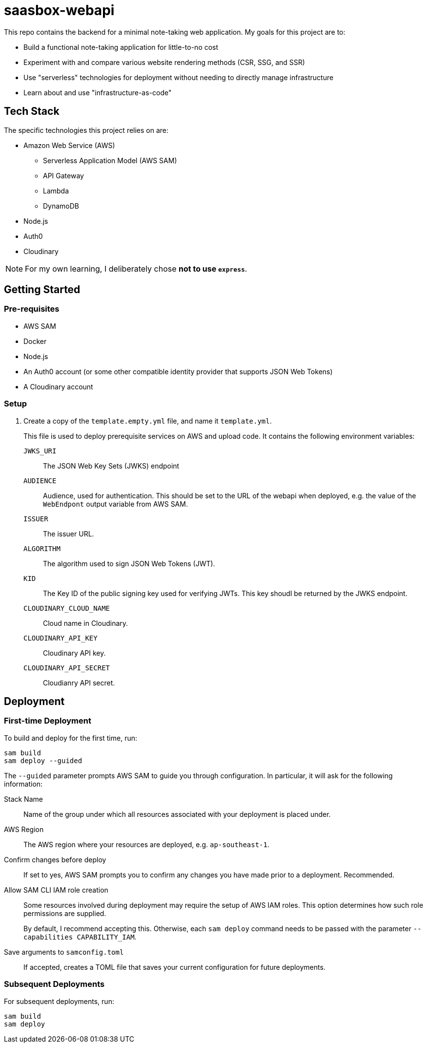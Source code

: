 = saasbox-webapi

This repo contains the backend for a minimal note-taking web application.
My goals for this project are to:

* Build a functional note-taking application for little-to-no cost
* Experiment with and compare various website rendering methods (CSR, SSG, and SSR)
* Use "serverless" technologies for deployment without needing to directly manage infrastructure
* Learn about and use "infrastructure-as-code"

== Tech Stack

The specific technologies this project relies on are:

* Amazon Web Service (AWS)
** Serverless Application Model (AWS SAM)
** API Gateway
** Lambda
** DynamoDB
* Node.js
* Auth0
* Cloudinary

NOTE: For my own learning, I deliberately chose **not to use `express`**.

== Getting Started

=== Pre-requisites

* AWS SAM
* Docker
* Node.js
* An Auth0 account (or some other compatible identity provider that supports JSON Web Tokens)
* A Cloudinary account

=== Setup

. Create a copy of the `template.empty.yml` file, and name it `template.yml`.
+
This file is used to deploy prerequisite services on AWS and upload code.
It contains the following environment variables:

`JWKS_URI`:: The JSON Web Key Sets (JWKS) endpoint

`AUDIENCE`:: 
Audience, used for authentication.
This should be set to the URL of the webapi when deployed, e.g. the value of the `WebEndpont` output variable from AWS SAM.

`ISSUER`:: The issuer URL.

`ALGORITHM`:: The algorithm used to sign JSON Web Tokens (JWT).

`KID`:: The Key ID of the public signing key used for verifying JWTs.
This key shoudl be returned by the JWKS endpoint.

`CLOUDINARY_CLOUD_NAME`:: Cloud name in Cloudinary.

`CLOUDINARY_API_KEY`:: Cloudinary API key.

`CLOUDINARY_API_SECRET`:: Cloudianry API secret.

== Deployment

=== First-time Deployment

To build and deploy for the first time, run:

[source, powershell]
----
sam build
sam deploy --guided
----

The `--guided` parameter prompts AWS SAM to guide you through configuration.
In particular, it will ask for the following information:

Stack Name:: 
Name of the group under which all resources associated with your deployment is placed under.

AWS Region::
The AWS region where your resources are deployed, e.g. `ap-southeast-1`.

Confirm changes before deploy::
If set to yes, AWS SAM prompts you to confirm any changes you have made prior to a deployment.
Recommended.

Allow SAM CLI IAM role creation::
Some resources involved during deployment may require the setup of AWS IAM roles.
This option determines how such role permissions are supplied.
+
By default, I recommend accepting this.
Otherwise, each `sam deploy` command needs to be passed with the parameter `--capabilities CAPABILITY_IAM`.

Save arguments to `samconfig.toml`::
If accepted, creates a TOML file that saves your current configuration for future deployments.

=== Subsequent Deployments

For subsequent deployments, run:
[source, powershell]
----
sam build
sam deploy
----
